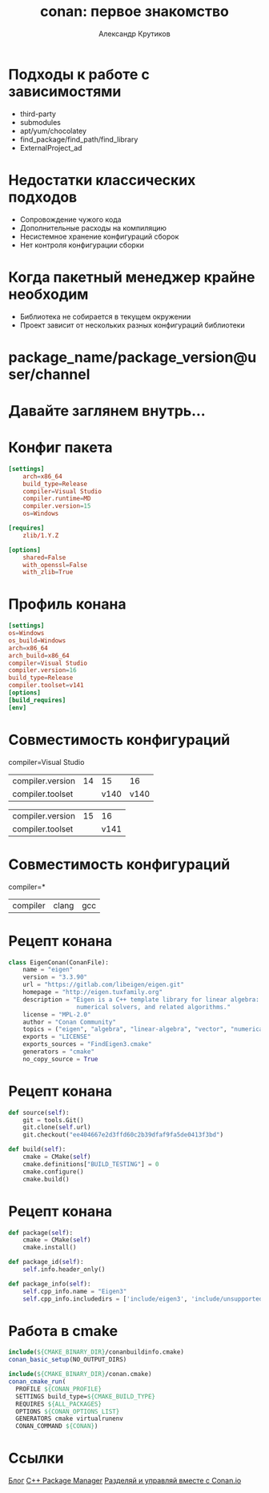 #+TITLE: conan: первое знакомство
#+AUTHOR: Александр Крутиков
#+EMAIL: a.krutikov@innopolis.ru

#+REVEAL_THEME: white
#+EXPORT_FILE_NAME: ../docs/01conan
#+REVEAL_INIT_OPTIONS: hash:true, slideNumber:true, controls:false
#+REVEAL_EXTRA_CSS: css/custom.css
#+REVEAL_TITLE_SLIDE: <img class="title-image" height="200px" src="https://conan.io/img/jfrog_conan_logo.png">
#+REVEAL_TITLE_SLIDE: <h3 class="subtitle">Работа с Conan</h3><p class="author">%a</p><p class="date">2020-04-15</p>
#+OPTIONS: num:nil
#+OPTIONS: toc:nil
#+OPTIONS: ^:nil

* Подходы к работе с зависимостями
- third-party
- submodules
- apt/yum/chocolatey
- find_package/find_path/find_library
- ExternalProject_ad
* Недостатки классических подходов
- Сопровождение чужого кода
- Дополнительные расходы на компиляцию
- Несистемное хранение конфигураций сборок
- Нет контроля конфигурации сборки
* Когда пакетный менеджер крайне необходим
- Библиотека не собирается в текущем окружении
- Проект зависит от нескольких разных конфигураций библиотеки
* package_name/package_version@user/channel
* Давайте заглянем внутрь...
* Конфиг пакета
#+BEGIN_SRC conf
[settings]
    arch=x86_64
    build_type=Release
    compiler=Visual Studio
    compiler.runtime=MD
    compiler.version=15
    os=Windows

[requires]
    zlib/1.Y.Z

[options]
    shared=False
    with_openssl=False
    with_zlib=True
#+END_SRC
* Профиль конана
#+BEGIN_SRC conf
[settings]
os=Windows
os_build=Windows
arch=x86_64
arch_build=x86_64
compiler=Visual Studio
compiler.version=16
build_type=Release
compiler.toolset=v141
[options]
[build_requires]
[env]
#+END_SRC
* Cовместимость конфигураций
compiler=Visual Studio
| compiler.version       | 14 |   15 |   16 |
| compiler.toolset       |    | v140 | v140 |
#+ATTR_REVEAL: :frag (roll-in)
| compiler.version       | 15 |   16 |
| compiler.toolset       |    | v141 |
* Cовместимость конфигураций
compiler=*
| compiler | clang | gcc |
* Рецепт конана
#+BEGIN_SRC python
class EigenConan(ConanFile):
    name = "eigen"
    version = "3.3.90"
    url = "https://gitlab.com/libeigen/eigen.git"
    homepage = "http://eigen.tuxfamily.org"
    description = "Eigen is a C++ template library for linear algebra: matrices, vectors, \
                   numerical solvers, and related algorithms."
    license = "MPL-2.0"
    author = "Conan Community"
    topics = ("eigen", "algebra", "linear-algebra", "vector", "numerical")
    exports = "LICENSE"
    exports_sources = "FindEigen3.cmake"
    generators = "cmake"
    no_copy_source = True
#+END_SRC
* Рецепт конана
#+BEGIN_SRC python
    def source(self):
        git = tools.Git()
        git.clone(self.url)
        git.checkout("ee404667e2d3ffd60c2b39dfaf9fa5de0413f3bd")

    def build(self):
        cmake = CMake(self)
        cmake.definitions["BUILD_TESTING"] = 0
        cmake.configure()
        cmake.build()
#+END_SRC
* Рецепт конана
#+BEGIN_SRC python
    def package(self):
        cmake = CMake(self)
        cmake.install()

    def package_id(self):
        self.info.header_only()

    def package_info(self):
        self.cpp_info.name = "Eigen3"
        self.cpp_info.includedirs = ['include/eigen3', 'include/unsupported']
#+END_SRC
* Работа в cmake
#+BEGIN_SRC cmake
include(${CMAKE_BINARY_DIR}/conanbuildinfo.cmake)
conan_basic_setup(NO_OUTPUT_DIRS)
#+END_SRC
#+ATTR_REVEAL: :frag (roll-in)
#+BEGIN_SRC cmake
include(${CMAKE_BINARY_DIR}/conan.cmake)
conan_cmake_run(
  PROFILE ${CONAN_PROFILE}
  SETTINGS build_type=${CMAKE_BUILD_TYPE}
  REQUIRES ${ALL_PACKAGES}
  OPTIONS ${CONAN_OPTIONS_LIST}
  GENERATORS cmake virtualrunenv
  CONAN_COMMAND ${CONAN})
#+END_SRC
* Ссылки
[[https://bincrafters.github.io/][Блог]]
[[https://www.youtube.com/watch?v=nshzjMDD79w][C++ Package Manager]]
[[https://www.youtube.com/watch?v=W9DBJunyZyQ][Разделяй и управляй вместе с Conan.io]]
